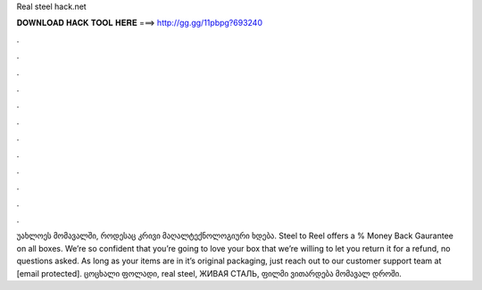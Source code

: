 Real steel hack.net

𝐃𝐎𝐖𝐍𝐋𝐎𝐀𝐃 𝐇𝐀𝐂𝐊 𝐓𝐎𝐎𝐋 𝐇𝐄𝐑𝐄 ===> http://gg.gg/11pbpg?693240

.

.

.

.

.

.

.

.

.

.

.

.

უახლოეს მომავალში, როდესაც კრივი მაღალტექნოლოგიური ხდება. Steel to Reel offers a % Money Back Gaurantee on all boxes. We’re so confident that you’re going to love your box that we’re willing to let you return it for a refund, no questions asked. As long as your items are in it’s original packaging, just reach out to our customer support team at [email protected]. ცოცხალი ფოლადი, real steel, ЖИВАЯ СТАЛЬ, ფილმი ვითარდება მომავალ დროში.
